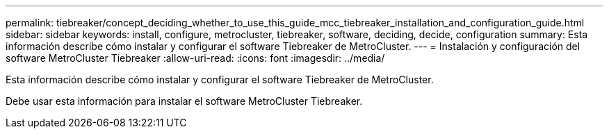 ---
permalink: tiebreaker/concept_deciding_whether_to_use_this_guide_mcc_tiebreaker_installation_and_configuration_guide.html 
sidebar: sidebar 
keywords: install, configure, metrocluster, tiebreaker, software, deciding, decide, configuration 
summary: Esta información describe cómo instalar y configurar el software Tiebreaker de MetroCluster. 
---
= Instalación y configuración del software MetroCluster Tiebreaker
:allow-uri-read: 
:icons: font
:imagesdir: ../media/


[role="lead"]
Esta información describe cómo instalar y configurar el software Tiebreaker de MetroCluster.

Debe usar esta información para instalar el software MetroCluster Tiebreaker.
